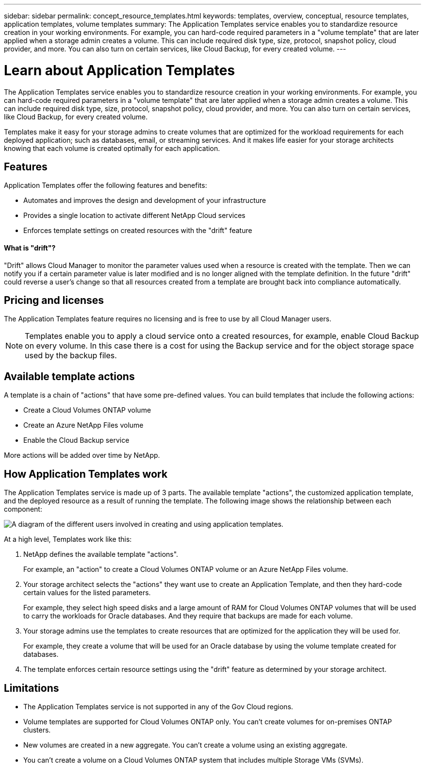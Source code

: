 ---
sidebar: sidebar
permalink: concept_resource_templates.html
keywords: templates, overview, conceptual, resource templates, application templates, volume templates
summary: The Application Templates service enables you to standardize resource creation in your working environments. For example, you can hard-code required parameters in a "volume template" that are later applied when a storage admin creates a volume. This can include required disk type, size, protocol, snapshot policy, cloud provider, and more. You can also turn on certain services, like Cloud Backup, for every created volume.
---

= Learn about Application Templates
:hardbreaks:
:nofooter:
:icons: font
:linkattrs:
:imagesdir: ./media/

[.lead]
The Application Templates service enables you to standardize resource creation in your working environments. For example, you can hard-code required parameters in a "volume template" that are later applied when a storage admin creates a volume. This can include required disk type, size, protocol, snapshot policy, cloud provider, and more. You can also turn on certain services, like Cloud Backup, for every created volume.

Templates make it easy for your storage admins to create volumes that are optimized for the workload requirements for each deployed application; such as databases, email, or streaming services. And it makes life easier for your storage architects knowing that each volume is created optimally for each application.

== Features

Application Templates offer the following features and benefits:

* Automates and improves the design and development of your infrastructure
* Provides a single location to activate different NetApp Cloud services
* Enforces template settings on created resources with the "drift" feature

==== What is "drift"? ====

"Drift" allows Cloud Manager to monitor the parameter values used when a resource is created with the template. Then we can notify you if a certain parameter value is later modified and is no longer aligned with the template definition. In the future "drift" could reverse a user's change so that all resources created from a template are brought back into compliance automatically.

== Pricing and licenses

The Application Templates feature requires no licensing and is free to use by all Cloud Manager users.

NOTE: Templates enable you to apply a cloud service onto a created resources, for example, enable Cloud Backup on every volume. In this case there is a cost for using the Backup service and for the object storage space used by the backup files.

== Available template actions

A template is a chain of "actions" that have some pre-defined values. You can build templates that include the following actions:

* Create a Cloud Volumes ONTAP volume
* Create an Azure NetApp Files volume
* Enable the Cloud Backup service

More actions will be added over time by NetApp.

== How Application Templates work

The Application Templates service is made up of 3 parts. The available template "actions", the customized application template, and the deployed resource as a result of running the template. The following image shows the relationship between each component:

image:diagram_template_flow1.png[A diagram of the different users involved in creating and using application templates.]

At a high level, Templates work like this:

. NetApp defines the available template "actions".
+
For example, an "action" to create a Cloud Volumes ONTAP volume or an Azure NetApp Files volume.
. Your storage architect selects the "actions" they want use to create an Application Template, and then they hard-code certain values for the listed parameters.
+
For example, they select high speed disks and a large amount of RAM for Cloud Volumes ONTAP volumes that will be used to carry the workloads for Oracle databases. And they require that backups are made for each volume.
. Your storage admins use the templates to create resources that are optimized for the application they will be used for.
+
For example, they create a volume that will be used for an Oracle database by using the volume template created for databases.
. The template enforces certain resource settings using the "drift" feature as determined by your storage architect.

== Limitations

* The Application Templates service is not supported in any of the Gov Cloud regions.
* Volume templates are supported for Cloud Volumes ONTAP only. You can't create volumes for on-premises ONTAP clusters.
* New volumes are created in a new aggregate. You can't create a volume using an existing aggregate.
* You can't create a volume on a Cloud Volumes ONTAP system that includes multiple Storage VMs (SVMs).
